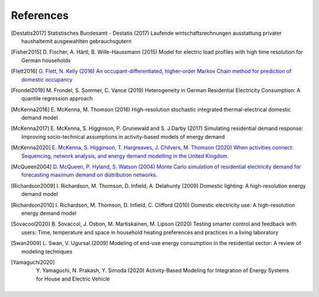 References
------------

.. [Destatis2017]
    Statistisches Bundesamt - Destatis (2017) Laufende wirtschaftsrechnungen
    ausstattung privater haushaltemit ausgewahlten gebrauchsgutern

.. [Fisher2015]
    D. Fischer, A. Härtl, B. Wille-Haussmann (2015) Model for electric load
    profiles with high time resolution for German households

.. [Flett2016]
    `G. Flett, N. Kelly (2016) An occupant-differentiated, higher-order
    Markov Chain method for prediction of domestic occupancy
    <https://doi.org/10.1016/j.enbuild.2016.05.015>`_

.. [Frondel2019]
    M. Frondel, S. Sommer, C. Vance (2019) Heterogeneity in German
    Residential Electricity Consumption: A quantile regression approach

.. [McKenna2016]
    E. McKenna, M. Thomson (2016) High-resolution stochastic integrated
    thermal-electrical domestic demand model

.. [McKenna2017]
    E. McKenna, S. Higginson, P. Grunewald and S. J.Darby (2017) Simulating
    residential demand response: Improving socio-technical assumptions
    in activity-based models of energy demand

.. [McKenna2020]
    `E. McKenna, S. Higginson, T. Hargreaves, J. Chilvers, M. Thomson (2020)
    When activities connect: Sequencing, network analysis,
    and energy demand modelling in the United Kingdom.
    <https://doi.org/10.1016/j.erss.2020.101572>`_

.. [McQueen2004]
    `D. McQueen, P. Hyland, S. Watson (2004)
    Monte Carlo simulation of
    residential electricity demand for forecasting maximum demand on
    distribution networks.
    <https://doi.org/10.1109/TPWRS.2004.826800>`_

.. [Richardson2009]
    I. Richardson, M. Thomson, D. Infield, A. Delahunty (2009) Domestic
    lighting: A high-resolution energy demand model

.. [Richardson2010]
    I. Richardson, M. Thomson, D. Infield, C. Clifford (2010) Domestic
    electricity use: A high-resolution energy demand model

.. [Sovacool2020]
    B. Sovaccol, J. Osbon, M. Martiskainen, M. Lipson (2020) Testing smarter
    control and feedback with users: Time, temperature and space
    in household heating preferences and practices in a living laboratory

.. [Swan2009]
    L. Swan, V. Ugursal (2009) Modeling of end-use energy consumption in the residential
    sector: A review of modeling techniques

.. [Yamaguchi2020]
    Y. Yamaguchi, N. Prakash, Y. Simoda (2020) Activity-Based Modeling
    for Integration of Energy Systems for House and Electric Vehicle



 .. ~~~~~~~~~~~~~~~~~~~~~~~~~~~~~~~~~ LINKs ~~~~~~~~~~~~~~~~~~~~~~~~~~~~~~~~~

.. _German-time-use: https://www.forschungsdatenzentrum.de/de/haushalte/zve

.. _CREST: https://www.lboro.ac.uk/research/crest/demand-model/
